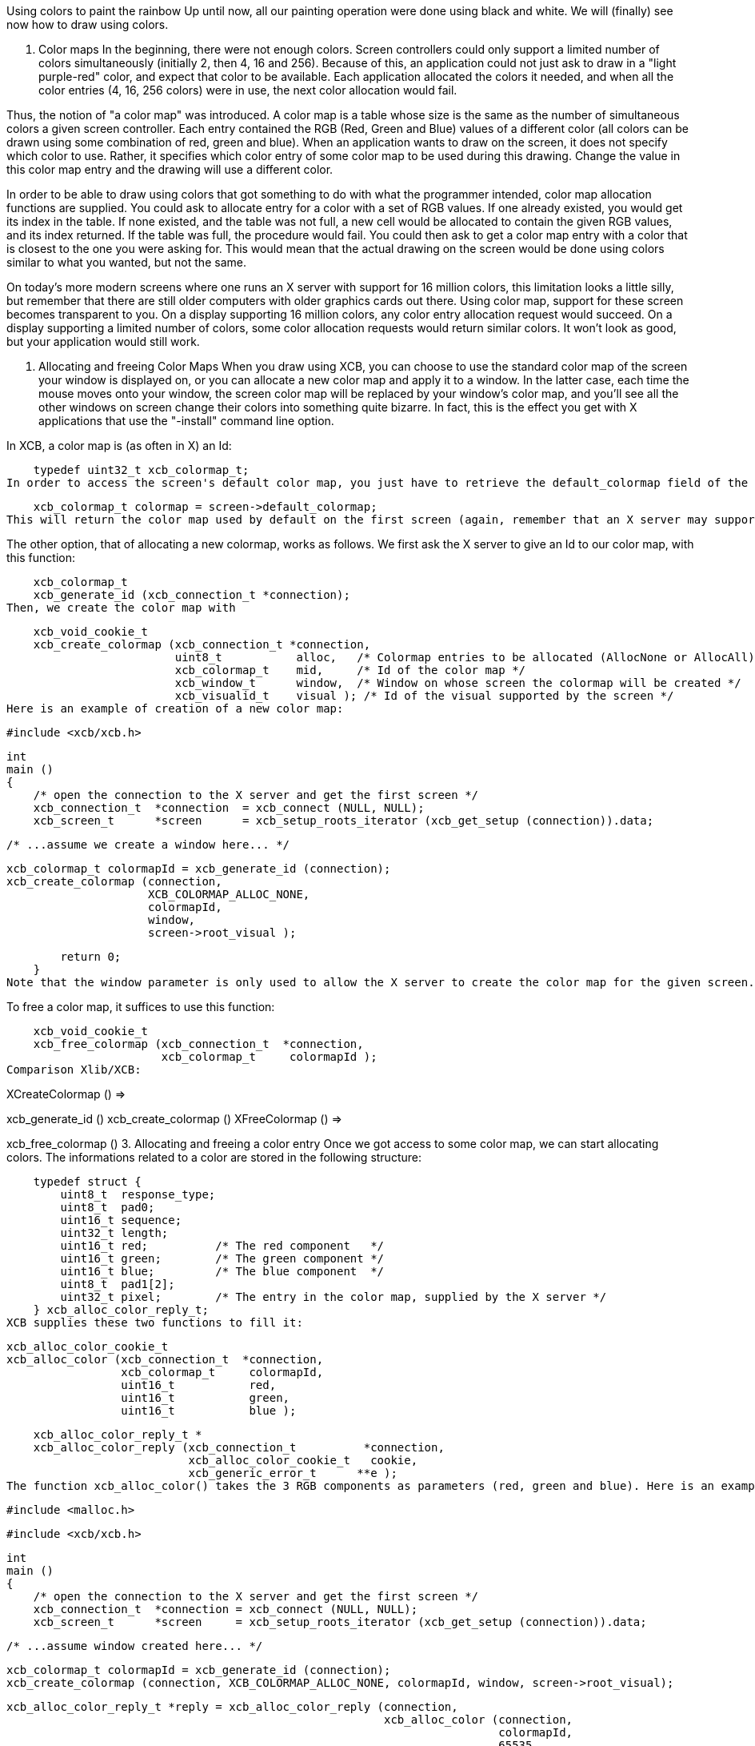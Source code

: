 Using colors to paint the rainbow
Up until now, all our painting operation were done using black and white. We will (finally) see now how to draw using colors.

1. Color maps
In the beginning, there were not enough colors. Screen controllers could only support a limited number of colors simultaneously (initially 2, then 4, 16 and 256). Because of this, an application could not just ask to draw in a "light purple-red" color, and expect that color to be available. Each application allocated the colors it needed, and when all the color entries (4, 16, 256 colors) were in use, the next color allocation would fail.

Thus, the notion of "a color map" was introduced. A color map is a table whose size is the same as the number of simultaneous colors a given screen controller. Each entry contained the RGB (Red, Green and Blue) values of a different color (all colors can be drawn using some combination of red, green and blue). When an application wants to draw on the screen, it does not specify which color to use. Rather, it specifies which color entry of some color map to be used during this drawing. Change the value in this color map entry and the drawing will use a different color.

In order to be able to draw using colors that got something to do with what the programmer intended, color map allocation functions are supplied. You could ask to allocate entry for a color with a set of RGB values. If one already existed, you would get its index in the table. If none existed, and the table was not full, a new cell would be allocated to contain the given RGB values, and its index returned. If the table was full, the procedure would fail. You could then ask to get a color map entry with a color that is closest to the one you were asking for. This would mean that the actual drawing on the screen would be done using colors similar to what you wanted, but not the same.

On today's more modern screens where one runs an X server with support for 16 million colors, this limitation looks a little silly, but remember that there are still older computers with older graphics cards out there. Using color map, support for these screen becomes transparent to you. On a display supporting 16 million colors, any color entry allocation request would succeed. On a display supporting a limited number of colors, some color allocation requests would return similar colors. It won't look as good, but your application would still work.

2. Allocating and freeing Color Maps
When you draw using XCB, you can choose to use the standard color map of the screen your window is displayed on, or you can allocate a new color map and apply it to a window. In the latter case, each time the mouse moves onto your window, the screen color map will be replaced by your window's color map, and you'll see all the other windows on screen change their colors into something quite bizarre. In fact, this is the effect you get with X applications that use the "-install" command line option.

In XCB, a color map is (as often in X) an Id:

    typedef uint32_t xcb_colormap_t;
In order to access the screen's default color map, you just have to retrieve the default_colormap field of the xcb_screen_t structure:

    xcb_colormap_t colormap = screen->default_colormap;
This will return the color map used by default on the first screen (again, remember that an X server may support several different screens, each of which might have its own resources).

The other option, that of allocating a new colormap, works as follows. We first ask the X server to give an Id to our color map, with this function:

    xcb_colormap_t
    xcb_generate_id (xcb_connection_t *connection);
Then, we create the color map with

    xcb_void_cookie_t
    xcb_create_colormap (xcb_connection_t *connection,
                         uint8_t           alloc,   /* Colormap entries to be allocated (AllocNone or AllocAll) */
                         xcb_colormap_t    mid,     /* Id of the color map */
                         xcb_window_t      window,  /* Window on whose screen the colormap will be created */
                         xcb_visualid_t    visual ); /* Id of the visual supported by the screen */
Here is an example of creation of a new color map:

    #include <xcb/xcb.h>

    int
    main ()
    {
        /* open the connection to the X server and get the first screen */
        xcb_connection_t  *connection  = xcb_connect (NULL, NULL);
        xcb_screen_t      *screen      = xcb_setup_roots_iterator (xcb_get_setup (connection)).data;

        /* ...assume we create a window here... */

        xcb_colormap_t colormapId = xcb_generate_id (connection);
        xcb_create_colormap (connection,
                             XCB_COLORMAP_ALLOC_NONE,
                             colormapId,
                             window,
                             screen->root_visual );

        return 0;
    }
Note that the window parameter is only used to allow the X server to create the color map for the given screen. We can then use this color map for any window drawn on the same screen.

To free a color map, it suffices to use this function:

    xcb_void_cookie_t
    xcb_free_colormap (xcb_connection_t  *connection,
                       xcb_colormap_t     colormapId );
Comparison Xlib/XCB:

XCreateColormap () =>

xcb_generate_id ()
xcb_create_colormap () 
XFreeColormap () =>

xcb_free_colormap () 
3. Allocating and freeing a color entry
Once we got access to some color map, we can start allocating colors. The informations related to a color are stored in the following structure:

    typedef struct {
        uint8_t  response_type;
        uint8_t  pad0;
        uint16_t sequence;
        uint32_t length;
        uint16_t red;          /* The red component   */
        uint16_t green;        /* The green component */
        uint16_t blue;         /* The blue component  */
        uint8_t  pad1[2];
        uint32_t pixel;        /* The entry in the color map, supplied by the X server */
    } xcb_alloc_color_reply_t;
XCB supplies these two functions to fill it:

    xcb_alloc_color_cookie_t
    xcb_alloc_color (xcb_connection_t  *connection,
                     xcb_colormap_t     colormapId,
                     uint16_t           red,
                     uint16_t           green,
                     uint16_t           blue );

    xcb_alloc_color_reply_t *
    xcb_alloc_color_reply (xcb_connection_t          *connection,
                           xcb_alloc_color_cookie_t   cookie,
                           xcb_generic_error_t      **e );
The function xcb_alloc_color() takes the 3 RGB components as parameters (red, green and blue). Here is an example of using these functions:

    #include <malloc.h>

    #include <xcb/xcb.h>

    int
    main ()
    {
        /* open the connection to the X server and get the first screen */
        xcb_connection_t  *connection = xcb_connect (NULL, NULL);
        xcb_screen_t      *screen     = xcb_setup_roots_iterator (xcb_get_setup (connection)).data;

        /* ...assume window created here... */

        xcb_colormap_t colormapId = xcb_generate_id (connection);
        xcb_create_colormap (connection, XCB_COLORMAP_ALLOC_NONE, colormapId, window, screen->root_visual);

        xcb_alloc_color_reply_t *reply = xcb_alloc_color_reply (connection,
                                                                xcb_alloc_color (connection,
                                                                                 colormapId,
                                                                                 65535,
                                                                                 0,
                                                                                 0),
                                                                NULL );

        if (!reply) {
            return 0;
        }

        /* ...do something with reply->pixel... */

        free (reply);

        return 0;
    }
TODO: Talk about freeing colors.

X Bitmaps and Pixmaps
One thing many applications need to do is display images. In the X world, this is done using bitmaps and pixmaps. We have already seen some usage of them when setting an icon for our application. Lets study them further and see how to draw these images inside a window along side the simple primitives and text we have seen so far.

One thing to note before delving further is that neither XCB nor Xlib supplies a means of manipulating popular image formats such as gif, png, jpeg or tiff. For display in X, these formats must be converted into X bitmaps or X pixmaps using higher-level graphics libraries.

1. What are X bitmaps and pixmaps?
An X bitmap is a two-color image stored in a format specific to the X window system. When stored in a file, the bitmap data looks like a C source file. It contains members defining the width and the height of the bitmap, an array containing the bit values of the bitmap (the size of the array is (width+7) / 8 * height) and the bit and byte order are LSB), and an optional hot-spot location that is explained in the section on mouse cursors.

An X pixmap is a format used to stored images in the memory of an X server. This format can store both black and white images (such as x bitmaps) as well as color images. It is the only image format supported by the X protocol and any image to be drawn on screen should be first translated into this format.

An X pixmap can be thought of as a window that does not appear on the screen, for many graphics operations that work on windows will also work on pixmaps. Indeed, the type of X pixmap in XCB is an Id like a window:

    typedef uint32_t xcb_pixmap_t;
The operations that work the same on a window or a pixmap take an xcb_drawable_t argument:

    typedef uint32_t xcb_drawable_t;
While, in Xlib, there is no specific difference between a Drawable, a Pixmap or a Window---all are 32 bit long integers---XCB wraps all these different IDs in structures to provide some measure of type-safety.

2. Creating a pixmap
Sometimes we want to create an un-initialized pixmap so that we can later draw into it. This is useful for image drawing programs (creating a new empty canvas will cause the creation of a new pixmap on which the drawing can be stored). It is also useful when reading various image formats: we load the image data into memory, create a pixmap on the server, and then draw the decoded image data onto that pixmap.

To create a new pixmap, we first ask the X server to give an Id to our pixmap with this function:

    xcb_pixmap_t
    xcb_generate_id (xcb_connection_t *connection);
Then, XCB supplies the following function to create new pixmaps:

    xcb_void_cookie_t
    xcb_create_pixmap (xcb_connection_t *connection,
                       uint8_t           depth,     /* depth of the screen */
                       xcb_pixmap_t      pixmapId,  /* id of the pixmap */
                       xcb_drawable_t    drawable,
                       uint16_t          width,     /* pixel width of the window */
                       uint16_t          height );  /* pixel height of the window */
TODO: Explain the drawable parameter, and give an example (like xpoints.c)

3. Drawing a pixmap in a window
Once we got a handle to a pixmap, we can draw it on some window using the following function:

    xcb_void_cookie_t
    xcb_copy_area (xcb_connection_t *connection,
                   xcb_drawable_t    src_drawable,  /* drawable we want to paste */
                   xcb_drawable_t    dst_drawable,  /* drawable on which we copy the previous Drawable */
                   xcb_gcontext_t    gc,            
                   int16_t           src_x,         /* top left x coordinate of the region we want to copy */
                   int16_t           src_y,         /* top left y coordinate of the region we want to copy */
                   int16_t           dst_x,         /* top left x coordinate of the region where we want to copy */
                   int16_t           dst_y,         /* top left y coordinate of the region where we want to copy */
                   uint16_t          width,         /* pixel width of the region we want to copy */
                   uint16_t          height );      /* pixel height of the region we want to copy */
As you can see, we could copy the whole pixmap as well as only a given rectangle of the pixmap. This is useful to optimize the drawing speed: we could copy only what we have modified in the pixmap.

One important note should be made: it is possible to create pixmaps with different depths on the same screen. When we perform copy operations (a pixmap onto a window, etc), we should make sure that both source and target have the same depth. If they have a different depth, the operation will fail. The exception to this is if we copy a specific bit plane of the source pixmap using xcb_copy_plane(). In such an event, we can copy a specific plane to the target window (in actuality, setting a specific bit in the color of each pixel copied). This can be used to generate strange graphic effects in a window, but that is beyond the scope of this tutorial.

4. Freeing a pixmap
Finally, when we are done using a given pixmap, we should free it, in order to free resources of the X server. This is done using this function:

    xcb_void_cookie_t
    xcb_free_pixmap (xcb_connection_t *connection,
                     xcb_pixmap_t pixmap );
TODO: Give an example, or a link to xpoints.c

Links: tutorial
Last edited Mon 02 Nov 2009 02:55:18 PM UTC
